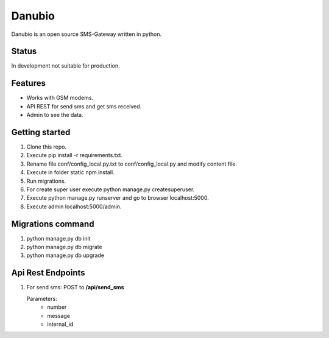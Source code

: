 Danubio
=======

Danubio is an open source SMS-Gateway written in python.

Status
------

In development not suitable for production.

Features
--------

- Works with GSM modems.
- API REST for send sms and get sms received.
- Admin to see the data.

Getting started
---------------

1. Clone this repo.
2. Execute pip install -r requirements.txt.
3. Rename file conf/config_local.py.txt to conf/config_local.py and modify content file.
4. Execute in folder static npm install.
5. Run migrations.
6. For create super user execute python manage.py createsuperuser.
7. Execute python manage.py runserver and go to browser localhost:5000.
8. Execute admin localhost:5000/admin.

Migrations command
------------------

1. python manage.py db init
2. python manage.py db migrate
3. python manage.py db upgrade

Api Rest Endpoints
------------------

1. For send sms: POST to **/api/send_sms**

   Parameters:
      * number 
      * message
      * internal_id
